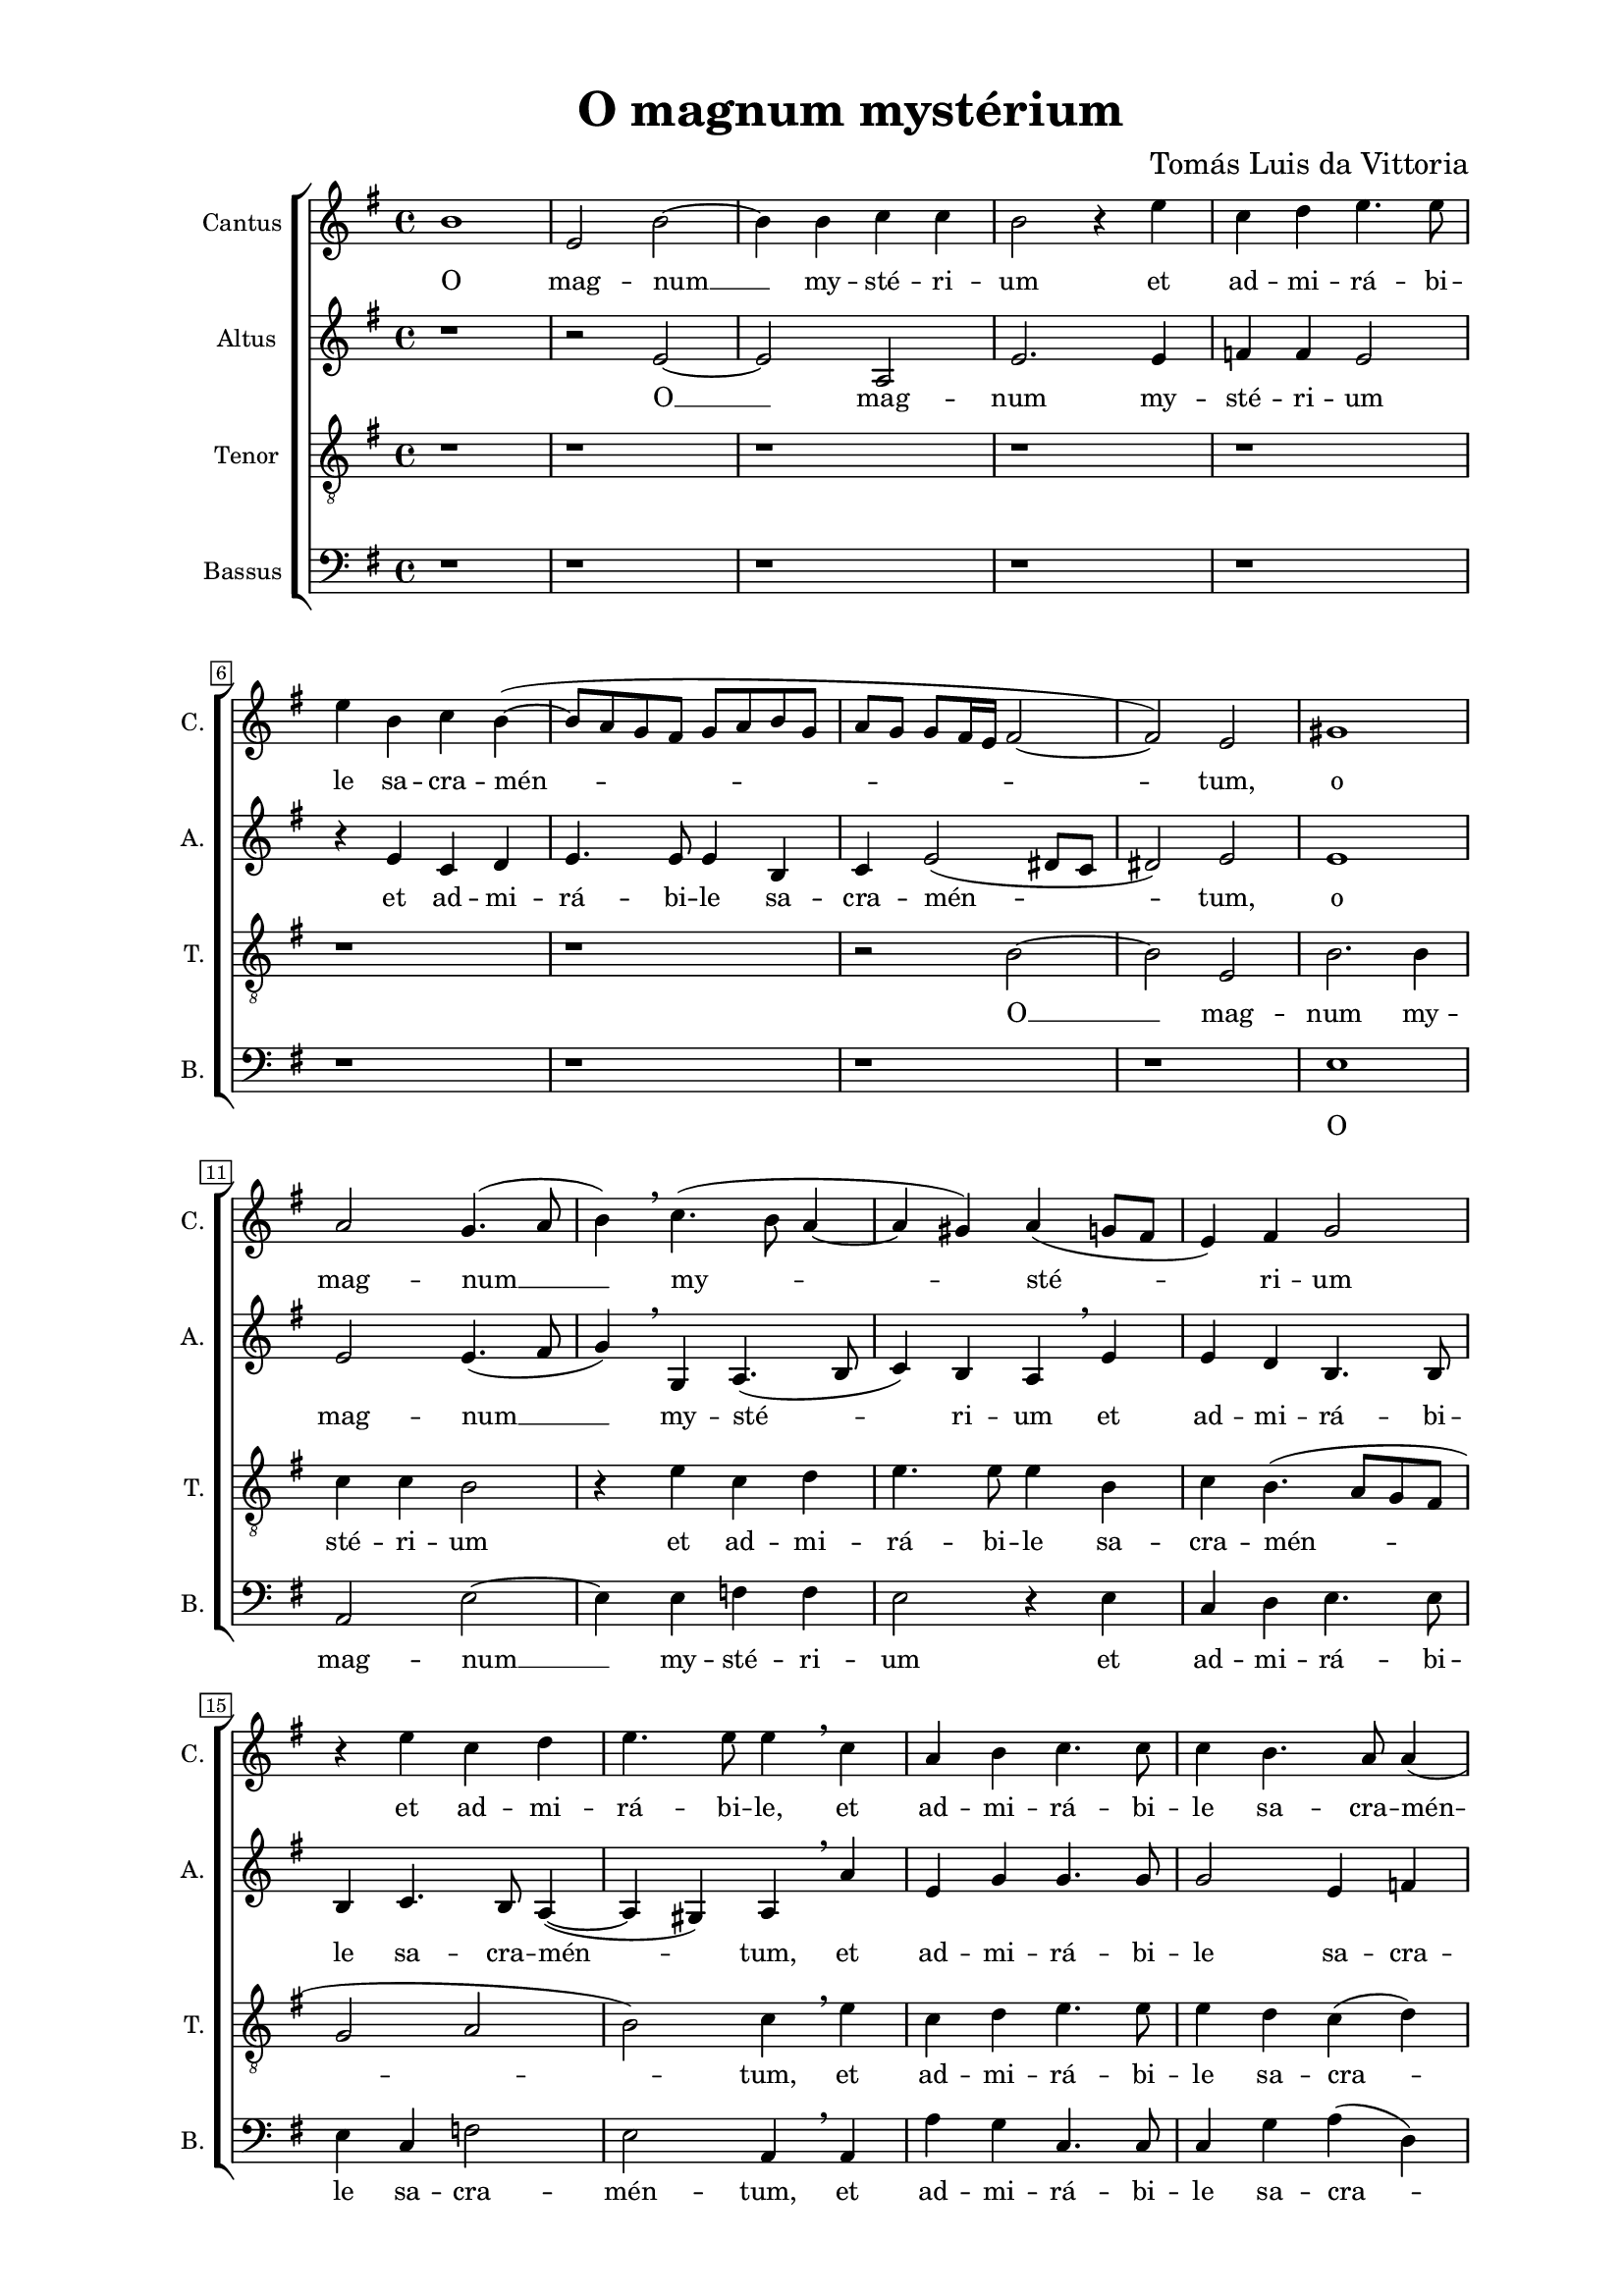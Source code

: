 \version "2.22.0"

\header {
  title = "O magnum mystérium"
  composer = "Tomás Luis da Vittoria"
  tagline = ##t
}

\paper {
  two-sided = ##t
  inner-margin = 3\cm
  outer-margin = 2\cm
  top-margin = 1\cm
  bottom-margin = 1\cm
}

global = {
   \key g \major
   \time 4/4
  \override Score.BarNumber.stencil
    = #(make-stencil-boxer 0.1 0.3 ly:text-interface::print)
}

sopran = \relative c {
  b''1 | e,2 b'~ | b4 b c c | b2 r4 e | c d e4. e8 \break |
  e4 b c b~( | b8 a g fis g a b g | a g g fis16 e fis2~ | fis) e |
  gis1 | a2 g4.( a8 | b4) \breathe c4.( b8 a4~ | a gis) a( g8 fis | e4) fis g2 \break |
  r4 e' c d | e4. e8 e4 \breathe c | a b c4. c8 | c4 b4. a8 a4( \break |
  a4 gis) a2 | r1 | r4 c4 b4. gis8 | a4 b c \breathe a \break |
  c4. c8 c4 c | b2 b | gis4 \breathe b b4. b8 | b4. cis8 d2 \break |
  \breathe c4.( b16 a b2 | c) b | r1 | r4 e,4 a2 \break |
  g4 e fis( gis) | a4.( b8 c4) c | b2 r | r1 \break |
  r4 a d2 | c4 a b( cis) | d4.( c8 b8 a a4~ | a gis8 fis gis4) gis | a2 r \break |
  gis2. gis4 | gis2 a | gis4.( a8 b4 c~ | c8 b b4. a8 a4) | b gis2 gis4 | a4. a8 a2 \break | 
  r4 a4.( b8 c a | b4) e d2 | c4 e d b | c4.( b8 a g g fis16 e | fis4) fis e b'( \break |
  b) g2 c4(~ | c8 b a2 gis4) |
  \override Staff.TimeSignature.style = #'single-digit
  \time 3/4
  a2 \breathe c4 | b2 gis4 | a4. g8( a b) | c4 b2 \break |
  c2 a4 | g2 e4 | fis4. e8( fis g) | a2 gis4 | a2. | r2 d4 | c4.( b8 c a \break |
  b4) g8( a b c | d4) d d | c e2 |
  \time 4/4
  e1 | r4 e e8( d c b \break |
  a4) d4.( c8 b a | gis4 a2 gis4) | a1~ | a~ | a~ | a \bar "|." |
}

alt = \relative c' {
  r1 | r2 e2~ | e a, | e'2. e4 | f f e2 |
  r4 e c d | e4. e8 e4 b | c e2( dis8 c | dis2) e |
  e1 | e2 e4.( fis8 | g4) \breathe g, a4.( b8 | c4) b a \breathe e' | e d b4. b8 |
  b4 c4. b8 a4(~ | a gis) a \breathe a' | e g g4. g8 | g2 e4 f |
  e2 e~ | e r | r4 a g4. e8 | fis4 gis a \breathe e |
  e4. e8 e4 fis | g2 fis | e4 \breathe g g4. g8 | g4 g a b( |
  b8 a a2 gis4) | a e g4.( fis16 g | a4 g8 fis e4) b | r2 r4 a |
  e'2 d4 \breathe b | cis( d) e8( d e fis | g4. fis16 g a4) g8( fis) | e2 r4 b |
  e2 d4 \breathe b | c8( d e fis g2) | a4.( g8 f e f4 | e2.) e4 | cis2 r |
  e2. e4 | e2 e | e1~ | e | e2 r4 e~ | e e f4. f8 |
  e4 \breathe a,8( b c d e fis | g4) g g2 | e4 e fis gis | a4.( g8 fis e e4~ | e) dis e g(~ |
  g8 fis e d e2 | c4) d e2 |
  \override Staff.TimeSignature.style = #'single-digit
  \time 3/4
  e \breathe a4 | g2 e4 | fis4. e8( fis g) | a2 gis4 |
  a2 \breathe e4 | e2 b4 | d2 d4 | e4 e2 | e c4 | a2 gis4 | a2 a'4 |
  g2 e4 | fis4. e8( fis g) | a2 gis4 |
  \time 4/4
  a2 r4 e | e8( d c b a4) a'(~ |
  a8 g f e d4 f) | e2 r4 b | c4.( d8 e4) f(~ | f e d4. e8 | f2) e~ | e1 |
}

tenor = \relative c {
  \clef "treble_8"
  r1 | r1 | r1 | r1 | r1 |
  r1 | r1 | r2 b'~ | b e, |
  b'2. b4 | c c b2 | r4 e c d | e4. e8 e4 b | c b4.( a8 g fis |
  g2 a | b) c4 \breathe e | c d e4. e8 | e4 d c( d) |
  b2 a4 \breathe c | b4. g8 a4 b | c a e'4. e8 | d4 b a \breathe c |
  c4. c8 c4 c | d e2( dis4) | e \breathe e, e'4. e8 | e4 e d2 |
  f e | r4 a, e'2  d4 \breathe b cis( d) | e8( d c b a b c a |
  b2.) b4 | a2 r4 a | e'2 d4 b | c b4.( a8 g fis |
  g4 a2) gis4 | a \breathe c d( e) | f4.( e8 d c d4 | c b8 a b4) b | a2 r |
  b2. b4 | b2 c | b2.( a4 | b2 c) | b4 b2 b4 | cis4. cis8 d4 a8( b |
  c8 d e2) c4 | d( c2 b4) | c c d e | a,2. c4 | b1 |
  g | a2 b | 
  \override Staff.TimeSignature.style = #'single-digit
  \time 3/4
  a \breathe a4 | e'2 e4 | d2 d4 | a4 e'2 |
  a,2 c4 | b2 g4 | a4. g8( a b) | c4 b2 | a e4 | fis4 d2 | e c'4 |
  b2 g4 | a2 a4 | a b2 |
  \time 4/4
  a4 c b8( a g fis | e4) a8( b c d e c |
  d4. \breathe e8 f e d c | b4 a) b e | e8( d c b a4) c( | d e f4. e8 | d2. \breathe cis8 b) | cis1 |
  
}

bas = \relative c {
  \clef bass
  r1 | r1 | r1 | r1 | r1 |
  r1 | r1 | r1 | r1 |
  e1 | a,2 e'~ | e4 e f f | e2 r4 e | c d e4. e8 |
  e4 c f2 | e a,4 \breathe a | a' g c,4. c8 | c4 g' a( d,) |
  e2 a,4 \breathe a' | g4. e8 fis4 gis | a2 r | r r4 a, |
  a'4. a8 a4 a | g4.( a8) b2 | e, r | r1 |
  r2 r4 e | a2 g4 \breathe e | fis( g) a( g8 fis | e4. g8 f4) f |
  e2 r | r4 d a'2 | g4 e fis( g) | a( g8 fis e4. d8 |
  c4 b8 a b4) b | a a' g( e) | d1( | e2.) e4 | a,2 r | 
  e'2. e4 | e2 a, | e'4.( fis8 gis4 a~ | a8 gis gis4 a2) | e4 e2 e4 | a4. a8 d,2 |
  a'2. a4 | fis( c fis2) | c r | r1 r2 e~ |
  e c | f( e) |
  \override Staff.TimeSignature.style = #'single-digit
  \time 3/4
  a, r4 | R2. | R2. | R2. |
  r2 a4 | e'2 e4 | d2 d4 | a4 e'2 |
  <<
    { \voiceOne a,2 \magnifyMusic 0.85 { e'4 | fis d2 | e }}
    \new Voice { \voiceTwo a,2 a4 | d b2 | a }
  >>
  \oneVoice a4 |
  e'2 e4 | d2 d4 | f4 e2 |
  \time 4/4
  a,4 a' g8( fis e d | c b a g a2) |
  d1( | e) | a,4 a' a8(g f e | d4 cis) d2~ | d a~ | a1 | 
}

sopranText = \lyricmode {
  O mag -- num __ my -- sté -- ri -- um et ad -- mi -- rá -- bi -- le sa -- cra -- mén -- tum,
  o mag -- num __ my -- sté -- ri -- um et ad -- mi -- rá -- bi -- le,
  et ad -- mi -- rá -- bi -- le sa -- cra -- mén -- tum,
  ut a -- ni -- má -- li -- a vi -- dé -- rent Dó -- mi -- num na -- tum
  vi -- dé -- rent Dó -- mi -- num na -- tum,
  ja -- cén -- tem in prae -- sé -- pi -- o,
  ja -- cén -- tem in prae -- sé -- pi -- o.
  O be -- á -- ta vir -- go, cu -- jus vís -- ce -- ra
  me -- ru -- é -- runt, por -- tá -- re Dó -- mi -- num
  Je -- sum Chri -- stum. Al -- le -- lú -- ja, al -- le -- lú -- ja,
  al -- le -- lú -- ja, al -- le -- lú -- ja,
  al -- le -- lú -- ja, al -- le -- lú -- ja,
  al -- le -- lú -- ja. __
}

altText = \lyricmode {
  O __ mag -- num my -- sté -- ri -- um et ad -- mi -- rá -- bi -- le sa -- cra -- mén -- tum,
  o mag -- num __ my -- sté -- ri -- um et ad -- mi -- rá -- bi -- le sa -- cra -- mén -- tum,
  et ad -- mi -- rá -- bi -- le sa -- cra -- men -- tum, __ ut a -- ni -- má -- li -- a
  vi -- dé -- rent Dó -- mi -- num na -- tum, vi -- dé -- rent Dó -- mi -- num na -- tum,
  ja -- cén -- tem, ja -- cén -- tem in prae -- sé -- pi -- o,
  ja -- cén -- tem in prae -- sé -- pi -- o.
  O be -- á -- ta vir -- go, cu -- jus vís -- ce -- ra
  me -- ru -- é -- runt, por -- tá -- re Dó -- mi -- num
  Je -- sum Chri -- stum. Al -- le -- lú -- ja,
  al -- le -- lú -- ja, al -- le -- lú -- ja, al -- le -- lú -- ja, al -- le -- lú -- ja,
  al -- le -- lú -- ja, al -- le -- lú -- ja,
  al -- le -- lú -- ja, al -- le -- lú -- ja. __
}

tenorText = \lyricmode {
  O __ mag -- num my -- sté -- ri -- um et ad -- mi -- rá -- bi -- le sa -- cra -- mén -- tum,
  et ad -- mi -- rá -- bi -- le sa -- cra -- mén -- tum,
  ut a -- ni -- má li -- a, ut a -- ni -- má -- li -- a
  vi -- dé -- rent Dó -- mi -- num na -- tum, vi -- dé -- rent Dó -- mi -- num na -- tum,
  ja -- cén -- tem in prae -- sé -- pi -- o, ja -- cent -- tem in prae -- sé -- pi -- o,
  in prae -- sé -- pi -- o.
  O be -- á -- ta vir -- go, cu -- jus vís -- ce -- ra me -- ru -- é -- runt,
  por -- tá -- re Dó -- mi -- num Je -- sum Chri -- stum.
  Al -- le -- lú -- ja, al -- le -- lú -- ja,
  al -- le -- lú -- ja, al -- le -- lú -- ja,
  al -- le -- lú -- ja, al -- le -- lú -- ja,
  al -- le -- lú -- ja, al -- le -- lú -- ja,
  al -- le -- lú -- ja.
}

basText = \lyricmode {
  O mag -- num __ my -- sté -- ri -- um et ad -- mi -- rá -- bi -- le sa -- cra -- mén -- tum,
  et ad -- mi -- rá -- bi -- le sa -- cra -- mén -- tum,
  ut a -- ni -- má -- li -- a vi -- dé -- rent Dó -- mi -- num __ na -- tum,
  ja -- cén -- tem in prae -- sé -- pi -- o,
  ja -- cén -- tem in prae -- sé -- pi -- o,
  in prae -- sé -- pi -- o.
  O be -- á -- ta vir -- go, cu -- jus vís -- ce -- ra me -- ru -- é -- runt,
  Je -- sum Chri -- stum.
  Al -- le -- lú -- ja, al -- le -- lú -- ja,
  al -- le -- lú -- ja, al -- le -- lú -- ja,
  al -- le -- lú -- ja, al -- le -- lú -- ja,
  al -- le -- lú -- ja. __
}

\score {

\new ChoirStaff <<
  \new Staff = "sopran"
  \with { instrumentName =  "Cantus " }
  \with { shortInstrumentName = "C. " }
  <<
    \new Voice = "sopran" {
      \set Staff.midiMaximumVolume = #0.7
      \global
      \sopran
    }
    \new Lyrics \lyricsto "sopran" {
      \sopranText
    }
  >>
  \new Staff = "alt"
  \with { instrumentName =  "Altus " }
  \with { shortInstrumentName = "A. " }
  <<
    \new Voice = "alt" {
      \set Staff.midiMaximumVolume = #0.7
      \global
      \alt
    }
    \new Lyrics \lyricsto "alt" {
      \altText
    }
  >>
  \new Staff = "tenor"
  \with { instrumentName =  "Tenor " }
  \with { shortInstrumentName = "T. " }
  <<
    \new Voice = "tenor" {
      \set Staff.midiMinimumVolume = #0.6
      \global
      \tenor
    }
    \new Lyrics \lyricsto "tenor" {
      \tenorText
    }
  >>
  \new Staff = "bas"
  \with { instrumentName =  "Bassus " }
  \with { shortInstrumentName = "B. " }
  <<
    \new Voice = "bas" {
      \set Staff.midiMaximumVolume = #0.7
      \global
      \bas
    }
    \new Lyrics \lyricsto "bas" {
      \basText
    }
  >>
>>

\layout {
  indent = 1 \cm
  #(layout-set-staff-size 16)
}

\midi {
  \tempo 4 = 100
}

}









